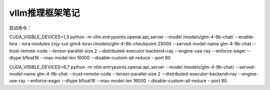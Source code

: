 vllm推理框架笔记
==============================

启动命令：

CUDA_VISIBLE_DEVICES=1,3 python -m vllm.entrypoints.openai.api_server --model /models/glm-4-9b-chat/ --enable-lora --lora-modules cnjy-cut-glm4-lora=/models/glm-4-9b-checkpoint-25000 --served-model-name glm-4-9b-chat --trust-remote-code --tensor-parallel-size 2 --distributed-executor-backend=ray --engine-use-ray --enforce-eager --dtype bfloat16 --max-model-len 16000 --disable-custom-all-reduce --port 80

CUDA_VISIBLE_DEVICES=6,7 python -m vllm.entrypoints.openai.api_server --model /models/glm-4-9b-chat/ --served-model-name glm-4-9b-chat --trust-remote-code --tensor-parallel-size 2 --distributed-executor-backend=ray --engine-use-ray --enforce-eager --dtype bfloat16 --max-model-len 16000 --disable-custom-all-reduce --port 80
